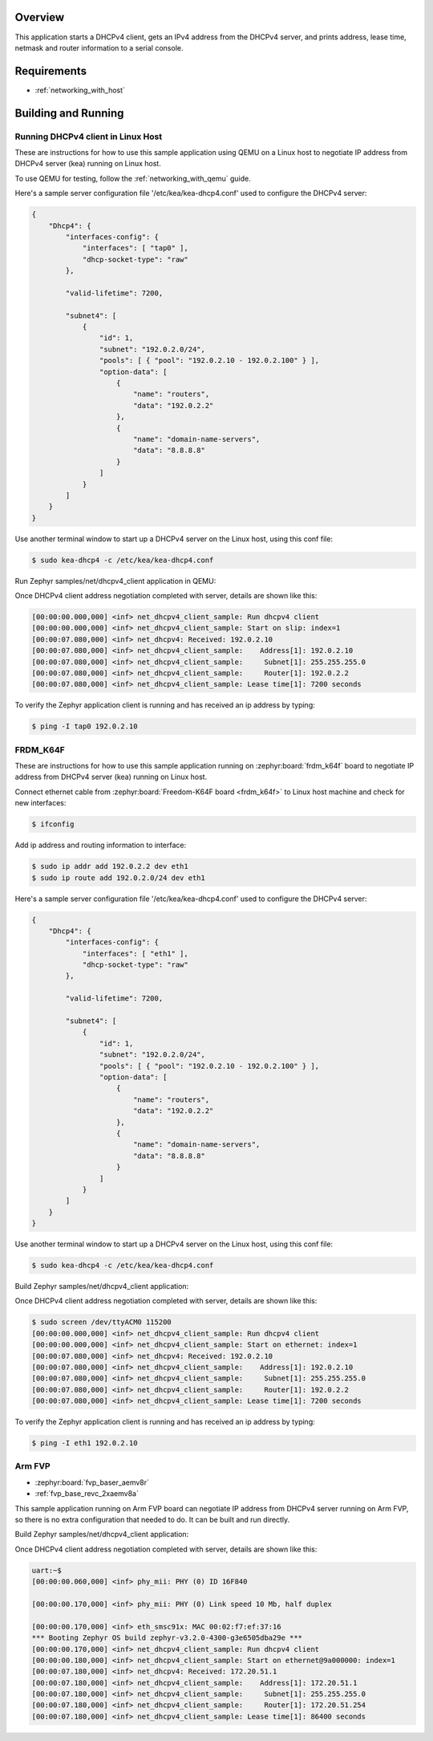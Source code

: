 .. zephyr:code-sample:: dhcpv4-client
   :name: DHCPv4 client
   :relevant-api: dhcpv4 net_mgmt

   Start a DHCPv4 client to obtain an IPv4 address from a DHCPv4 server.

Overview
********

This application starts a DHCPv4 client, gets an IPv4 address from the
DHCPv4 server, and prints address, lease time, netmask and router
information to a serial console.

Requirements
************

- :ref:`networking_with_host`

Building and Running
********************

Running DHCPv4 client in Linux Host
===================================

These are instructions for how to use this sample application using
QEMU on a Linux host to negotiate IP address from DHCPv4 server (kea) running
on Linux host.

To use QEMU for testing, follow the :ref:`networking_with_qemu` guide.

Here's a sample server configuration file '/etc/kea/kea-dhcp4.conf'
used to configure the DHCPv4 server:

.. code-block:: console

    {
        "Dhcp4": {
            "interfaces-config": {
                "interfaces": [ "tap0" ],
                "dhcp-socket-type": "raw"
            },

            "valid-lifetime": 7200,

            "subnet4": [
                {
                    "id": 1,
                    "subnet": "192.0.2.0/24",
                    "pools": [ { "pool": "192.0.2.10 - 192.0.2.100" } ],
                    "option-data": [
                        {
                            "name": "routers",
                            "data": "192.0.2.2"
                        },
                        {
                            "name": "domain-name-servers",
                            "data": "8.8.8.8"
                        }
                    ]
                }
            ]
        }
    }

Use another terminal window to start up a DHCPv4 server on the Linux host,
using this conf file:

.. code-block:: console

    $ sudo kea-dhcp4 -c /etc/kea/kea-dhcp4.conf

Run Zephyr samples/net/dhcpv4_client application in QEMU:

.. zephyr-app-commands::
   :zephyr-app: samples/net/dhcpv4_client
   :host-os: unix
   :board: qemu_x86
   :goals: run
   :compact:

Once DHCPv4 client address negotiation completed with server, details
are shown like this:

.. code-block:: console

    [00:00:00.000,000] <inf> net_dhcpv4_client_sample: Run dhcpv4 client
    [00:00:00.000,000] <inf> net_dhcpv4_client_sample: Start on slip: index=1
    [00:00:07.080,000] <inf> net_dhcpv4: Received: 192.0.2.10
    [00:00:07.080,000] <inf> net_dhcpv4_client_sample:    Address[1]: 192.0.2.10
    [00:00:07.080,000] <inf> net_dhcpv4_client_sample:     Subnet[1]: 255.255.255.0
    [00:00:07.080,000] <inf> net_dhcpv4_client_sample:     Router[1]: 192.0.2.2
    [00:00:07.080,000] <inf> net_dhcpv4_client_sample: Lease time[1]: 7200 seconds

To verify the Zephyr application client is running and has received
an ip address by typing:

.. code-block:: console

    $ ping -I tap0 192.0.2.10


FRDM_K64F
=========

These are instructions for how to use this sample application running on
:zephyr:board:`frdm_k64f` board to negotiate IP address from DHCPv4 server (kea) running
on Linux host.

Connect ethernet cable from :zephyr:board:`Freedom-K64F board <frdm_k64f>` to Linux host
machine and check for new interfaces:

.. code-block:: console

    $ ifconfig

Add ip address and routing information to interface:

.. code-block:: console

    $ sudo ip addr add 192.0.2.2 dev eth1
    $ sudo ip route add 192.0.2.0/24 dev eth1

Here's a sample server configuration file '/etc/kea/kea-dhcp4.conf'
used to configure the DHCPv4 server:

.. code-block:: console

    {
        "Dhcp4": {
            "interfaces-config": {
                "interfaces": [ "eth1" ],
                "dhcp-socket-type": "raw"
            },

            "valid-lifetime": 7200,

            "subnet4": [
                {
                    "id": 1,
                    "subnet": "192.0.2.0/24",
                    "pools": [ { "pool": "192.0.2.10 - 192.0.2.100" } ],
                    "option-data": [
                        {
                            "name": "routers",
                            "data": "192.0.2.2"
                        },
                        {
                            "name": "domain-name-servers",
                            "data": "8.8.8.8"
                        }
                    ]
                }
            ]
        }
    }

Use another terminal window to start up a DHCPv4 server on the Linux host,
using this conf file:

.. code-block:: console

    $ sudo kea-dhcp4 -c /etc/kea/kea-dhcp4.conf

Build Zephyr samples/net/dhcpv4_client application:

.. zephyr-app-commands::
   :zephyr-app: samples/net/dhcpv4_client
   :host-os: unix
   :board: frdm_k64f
   :goals: build flash
   :compact:

Once DHCPv4 client address negotiation completed with server, details
are shown like this:

.. code-block:: console

    $ sudo screen /dev/ttyACM0 115200
    [00:00:00.000,000] <inf> net_dhcpv4_client_sample: Run dhcpv4 client
    [00:00:00.000,000] <inf> net_dhcpv4_client_sample: Start on ethernet: index=1
    [00:00:07.080,000] <inf> net_dhcpv4: Received: 192.0.2.10
    [00:00:07.080,000] <inf> net_dhcpv4_client_sample:    Address[1]: 192.0.2.10
    [00:00:07.080,000] <inf> net_dhcpv4_client_sample:     Subnet[1]: 255.255.255.0
    [00:00:07.080,000] <inf> net_dhcpv4_client_sample:     Router[1]: 192.0.2.2
    [00:00:07.080,000] <inf> net_dhcpv4_client_sample: Lease time[1]: 7200 seconds

To verify the Zephyr application client is running and has received
an ip address by typing:

.. code-block:: console

    $ ping -I eth1 192.0.2.10


Arm FVP
========

* :zephyr:board:`fvp_baser_aemv8r`
* :ref:`fvp_base_revc_2xaemv8a`

This sample application running on Arm FVP board can negotiate IP
address from DHCPv4 server running on Arm FVP, so there is no extra
configuration that needed to do. It can be built and run directly.

Build Zephyr samples/net/dhcpv4_client application:

.. zephyr-app-commands::
   :zephyr-app: samples/net/dhcpv4_client
   :host-os: unix
   :board: fvp_baser_aemv8r
   :goals: build run
   :compact:

Once DHCPv4 client address negotiation completed with server, details
are shown like this:

.. code-block:: console

    uart:~$
    [00:00:00.060,000] <inf> phy_mii: PHY (0) ID 16F840

    [00:00:00.170,000] <inf> phy_mii: PHY (0) Link speed 10 Mb, half duplex

    [00:00:00.170,000] <inf> eth_smsc91x: MAC 00:02:f7:ef:37:16
    *** Booting Zephyr OS build zephyr-v3.2.0-4300-g3e6505dba29e ***
    [00:00:00.170,000] <inf> net_dhcpv4_client_sample: Run dhcpv4 client
    [00:00:00.180,000] <inf> net_dhcpv4_client_sample: Start on ethernet@9a000000: index=1
    [00:00:07.180,000] <inf> net_dhcpv4: Received: 172.20.51.1
    [00:00:07.180,000] <inf> net_dhcpv4_client_sample:    Address[1]: 172.20.51.1
    [00:00:07.180,000] <inf> net_dhcpv4_client_sample:     Subnet[1]: 255.255.255.0
    [00:00:07.180,000] <inf> net_dhcpv4_client_sample:     Router[1]: 172.20.51.254
    [00:00:07.180,000] <inf> net_dhcpv4_client_sample: Lease time[1]: 86400 seconds
